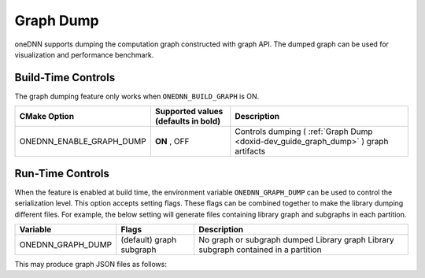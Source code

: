 .. index:: pair: page; Graph Dump
.. _doxid-dev_guide_graph_dump:

Graph Dump
==========

oneDNN supports dumping the computation graph constructed with graph API. The dumped graph can be used for visualization and performance benchmark.

Build-Time Controls
~~~~~~~~~~~~~~~~~~~

The graph dumping feature only works when ``ONEDNN_BUILD_GRAPH`` is ON.

=========================  ====================================  ====================================================================================  
CMake Option               Supported values (defaults in bold)   Description                                                                           
=========================  ====================================  ====================================================================================  
ONEDNN_ENABLE_GRAPH_DUMP   **ON** , OFF                          Controls dumping ( :ref:`Graph Dump <doxid-dev_guide_graph_dump>` ) graph artifacts   
=========================  ====================================  ====================================================================================

Run-Time Controls
~~~~~~~~~~~~~~~~~

When the feature is enabled at build time, the environment variable ``ONEDNN_GRAPH_DUMP`` can be used to control the serialization level. This option accepts setting flags. These flags can be combined together to make the library dumping different files. For example, the below setting will generate files containing library graph and subgraphs in each partition.

==================  ==========  ==========================================  
Variable            Flags       Description                                 
==================  ==========  ==========================================  
ONEDNN_GRAPH_DUMP   (default)   No graph or subgraph dumped                 
                    graph       Library graph                               
                    subgraph    Library subgraph contained in a partition   
==================  ==========  ==========================================

.. ref-code-block:: cpp

	ONEDNN_GRAPH_DUMP=graph,subgraph ./application

This may produce graph JSON files as follows:

.. ref-code-block:: cpp

	onednn_graph_verbose,info,serialize graph to a json file graph-100001.json
	onednn_graph_verbose,info,serialize graph to a json file graph-100001-partitioning.json
	onednn_graph_verbose,info,serialize graph to a json file graph-100002-1313609102600373579.json
	onednn_graph_verbose,info,serialize graph to a json file graph-100003-12829238476173481280.json

